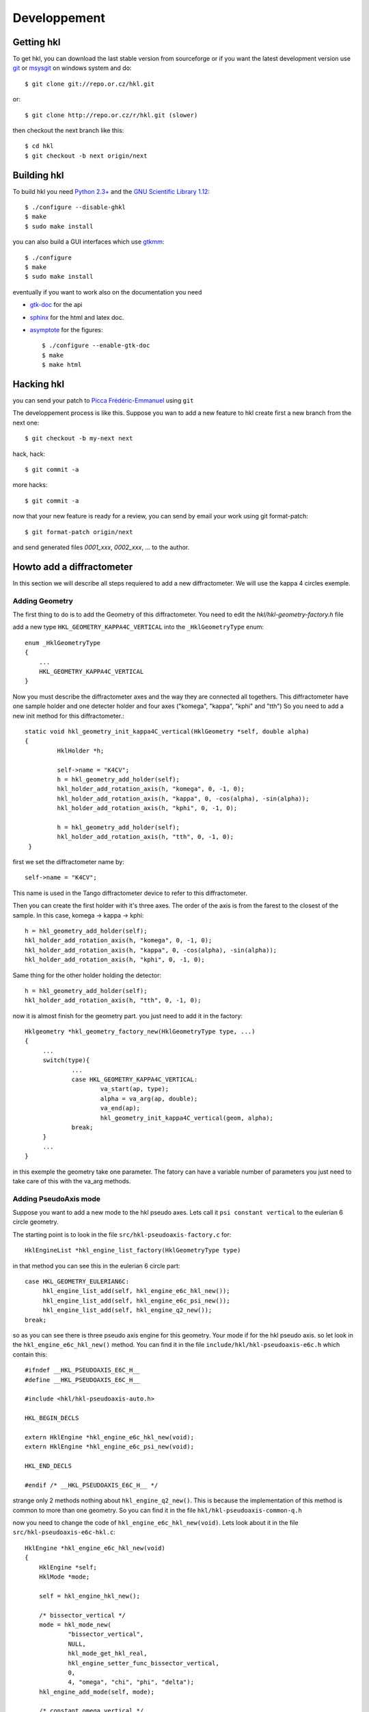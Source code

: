.. _development:

Developpement
#############

Getting hkl
***********

To get hkl, you can download the last stable version from sourceforge or if you
want the latest development version use `git <http://git.or.cz/>`_ or
`msysgit <http://code.google.com/p/msysgit/downloads/list>`_ on windows system and
do::

	$ git clone git://repo.or.cz/hkl.git

or::

	$ git clone http://repo.or.cz/r/hkl.git (slower)

then checkout the next branch like this::

	$ cd hkl
	$ git checkout -b next origin/next

Building hkl
************

To build hkl you need `Python 2.3+ <http://www.python.org>`_ and the
`GNU Scientific Library 1.12 <http://www.gnu.org/software/gsl/>`_::

     $ ./configure --disable-ghkl
     $ make
     $ sudo make install

you can also build a GUI interfaces which use `gtkmm <http://www.gtkmm.org>`_::

    $ ./configure
    $ make
    $ sudo make install

eventually if you want to work also on the documentation you need

+ `gtk-doc <http://www.gtk.org/gtk-doc/>`_ for the api
+ `sphinx <http://sphinx.pocoo.org/>`_ for the html and latex doc.
+ `asymptote <http://asymptote.sourceforge.net/>`_ for the figures::

  $ ./configure --enable-gtk-doc
  $ make
  $ make html

Hacking hkl
***********

you can send your patch to `Picca Frédéric-Emmanuel <picca@synchrotron-soleil.fr>`_ using
``git``

The developpement process is like this. Suppose you wan to add a new feature to
hkl create first a new branch from the next one::

    $ git checkout -b my-next next

hack, hack::

     $ git commit -a

more hacks::

     $ git commit -a

now that your new feature is ready for a review, you can send by
email your work using git format-patch::

     $ git format-patch origin/next

and send generated files `0001_xxx`, `0002_xxx`, ... to the author.

Howto add a diffractometer
**************************

In this section we will describe all steps requiered to add a new
diffractometer. We will use the kappa 4 circles exemple.

Adding Geometry
===============

.. highlight:: c
   :linenothreshold: 5

The first thing to do is to add the Geometry of this
diffractometer. You need to edit the `hkl/hkl-geometry-factory.h` file

add a new type ``HKL_GEOMETRY_KAPPA4C_VERTICAL`` into the ``_HklGeometryType`` enum::

    enum _HklGeometryType
    {
	...
	HKL_GEOMETRY_KAPPA4C_VERTICAL
    }

Now you must describe the diffractometer axes and the way they are
connected all togethers.  This diffractometer have one sample holder
and one detecter holder and four axes ("komega", "kappa", "kphi" and
"tth") So you need to add a new init method for this diffractometer.::

       static void hkl_geometry_init_kappa4C_vertical(HklGeometry *self, double alpha)
       {
		HklHolder *h;

		self->name = "K4CV";
		h = hkl_geometry_add_holder(self);
		hkl_holder_add_rotation_axis(h, "komega", 0, -1, 0);
		hkl_holder_add_rotation_axis(h, "kappa", 0, -cos(alpha), -sin(alpha));
		hkl_holder_add_rotation_axis(h, "kphi", 0, -1, 0);

		h = hkl_geometry_add_holder(self);
		hkl_holder_add_rotation_axis(h, "tth", 0, -1, 0);
	}

first we set the diffractometer name by::

      self->name = "K4CV";

This name is used in the Tango diffractometer device to refer to this
diffractometer.

Then you can create the first holder with it's three axes. The order
of the axis is from the farest to the closest of the sample. In this
case, komega -> kappa -> kphi::

      h = hkl_geometry_add_holder(self);
      hkl_holder_add_rotation_axis(h, "komega", 0, -1, 0);
      hkl_holder_add_rotation_axis(h, "kappa", 0, -cos(alpha), -sin(alpha));
      hkl_holder_add_rotation_axis(h, "kphi", 0, -1, 0);

Same thing for the other holder holding the detector::

     h = hkl_geometry_add_holder(self);
     hkl_holder_add_rotation_axis(h, "tth", 0, -1, 0);

now it is almost finish for the geometry part. you just need to add it
in the factory::

   Hklgeometry *hkl_geometry_factory_new(HklGeometryType type, ...)
   {
	...
	switch(type){
		...
		case HKL_GEOMETRY_KAPPA4C_VERTICAL:
			va_start(ap, type);
			alpha = va_arg(ap, double);
			va_end(ap);
			hkl_geometry_init_kappa4C_vertical(geom, alpha);
		break;
	}
	...
   }

in this exemple the geometry take one parameter. The fatory can have a
variable number of parameters you just need to take care of this with
the va_arg methods.

Adding PseudoAxis mode
======================

Suppose you want to add a new mode to the hkl pseudo axes. Lets call
it ``psi constant vertical`` to the eulerian 6 circle geometry.

The starting point is to look in the file ``src/hkl-pseudoaxis-factory.c`` for::

    HklEngineList *hkl_engine_list_factory(HklGeometryType type)

in that method you can see this in the eulerian 6 circle part::

   case HKL_GEOMETRY_EULERIAN6C:
	hkl_engine_list_add(self, hkl_engine_e6c_hkl_new());
	hkl_engine_list_add(self, hkl_engine_e6c_psi_new());
	hkl_engine_list_add(self, hkl_engine_q2_new());
   break;

so as you can see there is three pseudo axis engine for this
geometry. Your mode if for the hkl pseudo axis. so let look in the
``hkl_engine_e6c_hkl_new()`` method.  You can find it
in the file ``include/hkl/hkl-pseudoaxis-e6c.h`` which contain this::

   #ifndef __HKL_PSEUDOAXIS_E6C_H__
   #define __HKL_PSEUDOAXIS_E6C_H__

   #include <hkl/hkl-pseudoaxis-auto.h>

   HKL_BEGIN_DECLS

   extern HklEngine *hkl_engine_e6c_hkl_new(void);
   extern HklEngine *hkl_engine_e6c_psi_new(void);

   HKL_END_DECLS

   #endif /* __HKL_PSEUDOAXIS_E6C_H__ */

strange only 2 methods nothing about
``hkl_engine_q2_new()``. This is because the
implementation of this method is common to more than one geometry. So
you can find it in the file ``hkl/hkl-pseudoaxis-common-q.h``

now you need to change the code of
``hkl_engine_e6c_hkl_new(void)``. Lets look about it in
the file ``src/hkl-pseudoaxis-e6c-hkl.c``::

    HklEngine *hkl_engine_e6c_hkl_new(void)
    {
	HklEngine *self;
	HklMode *mode;

	self = hkl_engine_hkl_new();

	/* bissector_vertical */
	mode = hkl_mode_new(
		"bissector_vertical",
		NULL,
		hkl_mode_get_hkl_real,
		hkl_engine_setter_func_bissector_vertical,
		0,
		4, "omega", "chi", "phi", "delta");
	hkl_engine_add_mode(self, mode);

	/* constant_omega_vertical */
	mode = hkl_mode_new(
		"constant_omega_vertical",
		NULL,
		hkl_mode_get_hkl_real,
		hkl_mode_set_hkl_real,
		0,
		3, "chi", "phi", "delta");
	hkl_engine_add_mode(self, mode);

	/* constant_chi_vertical */
	mode = hkl_mode_new(
		"constant_chi_vertical",
		NULL,
		hkl_mode_get_hkl_real,
		hkl_mode_set_hkl_real,
		0,
		3, "omega", "phi", "delta");
	hkl_engine_add_mode(self, mode);

	/* constant_phi_vertical */
	mode = hkl_mode_new(
		"constant_phi_vertical",
		NULL,
		hkl_mode_get_hkl_real,
		hkl_mode_set_hkl_real,
		0,
		3, "omega", "chi", "delta");
	hkl_engine_add_mode(self, mode);

	/* lifting_detector_phi */
	mode = hkl_mode_new(
		"lifting_detector_phi",
		NULL,
		hkl_mode_get_hkl_real,
		hkl_mode_set_hkl_real,
		0,
		3, "phi", "gamma", "delta");
	hkl_engine_add_mode(self, mode);

	/* lifting_detector_omega */
	mode = hkl_mode_new(
		"lifting_detector_omega",
		NULL,
		hkl_mode_get_hkl_real,
		hkl_mode_set_hkl_real,
		0,
		3, "omega", "gamma", "delta");
	hkl_engine_add_mode(self, mode);

	/* lifting_detector_mu */
	mode = hkl_mode_new(
		"lifting_detector_mu",
		NULL,
		hkl_mode_get_hkl_real,
		hkl_mode_set_hkl_real,
		0,
		3, "mu", "gamma", "delta");
	hkl_engine_add_mode(self, mode);

	/* double_diffraction vertical*/
	HklParameter h2;
	HklParameter k2;
	HklParameter l2;

	hkl_parameter_init(&h2, "h2", -1, 1, 1,
			   HKL_TRUE, HKL_TRUE,
			   NULL, NULL);
	hkl_parameter_init(&k2, "k2", -1, 1, 1,
			   HKL_TRUE, HKL_TRUE,
			   NULL, NULL);
	hkl_parameter_init(&l2, "l2", -1, 1, 1,
			   HKL_TRUE, HKL_TRUE,
			   NULL, NULL);

	mode = hkl_mode_new(
		"double_diffraction_vertical",
		NULL,
		hkl_mode_get_hkl_real,
		hkl_mode_set_double_diffraction_real,
		3, &h2, &k2, &l2,
		4, "omega", "chi", "phi", "delta");
	hkl_engine_add_mode(self, mode);

	/* bissector_horizontal */
	mode = hkl_mode_new(
		"bissector_horizontal",
		NULL,
		hkl_mode_get_hkl_real,
		hkl_engine_setter_func_bissector_horizontal,
		0,
		5, "mu", "omega", "chi", "phi", "gamma");
	hkl_engine_add_mode(self, mode);

	/* double_diffraction_horizontal */
	mode = hkl_mode_new(
		"double_diffraction_horizontal",
		NULL,
		hkl_mode_get_hkl_real,
		hkl_mode_set_double_diffraction_real,
		3, &h2, &k2, &l2,
		4, "mu", "chi", "phi", "gamma");
	hkl_engine_add_mode(self, mode);

	hkl_engine_select_mode(self, 0);

	return self;
    }

so you "just" need to add a new mode like this::

	/* double_diffraction_horizontal */
	mode = hkl_mode_new(
		"psi_constant_vertical",
		NULL,
		hkl_mode_get_hkl_real,
		hkl_mode_set_psi_constant_vertical,
		3, &h2, &k2, &l2,
		4, "omega", "chi", "phi", "delta");
	hkl_engine_add_mode(self, mode);

So the first parameter of the hkl_mode_new method

+ name is the name of the mode
+ then the init functions (usually you need to store the current state of the geometry to be able to use the pseudo axis). Here no need for this init method so we put ``NULL``.

+ then the get method which compute for a given geometry the pseudo axis value. the hkl get method ``hkl_mode_get_hkl_real`` is completely generic and do not depend of the geometry. No need to write it.

+ then the set method which compute a geometry for the given pseudo axis values. Now you need to work a little bit and write the set method.

+ the parameters of your mode

  + first the number of parameters : 3
  + then each parameters (pointer on the right parameters) for this mode we have 3 parameters h2, k2, l2 which are the coordinates of a sample reference direction use to compute the psi value.

+ the name of axes used by the set method.

  + first the number of axes used by the set method : 4
  + then all axes names.

In fact the "set" method know nothing about the axes names, so you can
use a set method with different kind of geometries. The association is
only done during the mode creation.

At the end you need to add this mode to the pseudo axis engine with
``hkl_engine_add_mode(self, mode);``

that's all.

Now let see how this "set" method could be written. In our case we
want to compute the geometry angles for a given h, k, l pseudo axis
values keeping the angle between the reference reciprocal space vector
(h2, k2, l2) and the diffraction plane defined by the incomming beam
and the outgoing beam::

	    static int hkl_mode_set_psi_constant_vertical(HklEngine *engine,
									     HklGeometry *geometry,
								             HklDetector *detector,
								             HklSample *sample)
	    {
		hkl_engine_prepare_internal(engine, geometry, detector,
							sample);

		return hkl_engine_solve_function(engine, psi_constant_vertical);
	    }

the prepare internal part is about initializing the solver with the
given geometry, detector and sample. Then comes the
hkl_engine_solve_function which need the
psi_constant_vertical function to work. This method use the GSL
library to find the given function roots (where f(x) = 0).  Lets see
how it works for the "bissector_horizontal" mode::

    static int bissector_horizontal(const gsl_vector *x, void *params, gsl_vector *f)
    {
	double mu, omega, gamma;
	double const *x_data = gsl_vector_const_ptr(x, 0);
	double *f_data = gsl_vector_ptr(f, 0);

	RUBh_minus_Q(x_data, params, f_data);

	mu = x_data[0];
	omega = x_data[1];
	gamma = x_data[4];

	f_data[3] = omega;
	f_data[4] = gamma - 2 * fmod(mu, M_PI);

	return  GSL_SUCCESS;
    }

The bissector_horizotal method is used by the setter method of the
mode to compute the right set of axes angles corresponding to the
pseudo axes values you want to reach. This method compute the
difference between these pseudo axes values and the ones computed from
the axes angles. It can be decompose in three parts:

The first three of these equations are given for the function
``RUBH_minus_Q``: they are the diference between the h,k,l values that
want to be set and the h,k,l values computed for a possible
combination of angles::

	    f_data[0] = h-h(x)
	    f_data[1] = k-k(x)
	    f_data[2] = l-l(x)

As the bissector_horizontal mode use 5 axes you need to find 2 other
equations to be able to solve your mode. The first one is :math:`omega
= 0`} for an horizontal mode::

  f_data[3] = omega

and the last one is for the bissector parameter :math:`gamma=2*mu`::

    f_data[4] = gamma - 2 * fmod(mu, M_PI)

One question could be why this complicate ``f4 = gamma - 2 * fmod(mu,
M_PI)`` equation instead of a simpler ``f4 = gamma - 2 * mu`` ?  this
is because the bissector_horizontal method is also called by a
solution multiplicator to gives the user plenty of equivalent
solutions. This multiplicator do some operations like ``omega = pi -
omega`` or ``omega = - omega`` on the axes.  Then it check that the
new angles combination gives also :math:`f(x) = 0`. This is the
explaination of this more complicate equation.

So in our case we need to build something like::

   static int psi_constant_vertical(const gsl_vector *x, void *params, gsl_vector *f)
   {
	double mu, omega, gamma;
	double const *x_data = gsl_vector_const_ptr(x, 0);
	double *f_data = gsl_vector_ptr(f, 0);

	RUBh_minus_Q(x_data, params, f_data);

	f_data[3] = ???;

	return  GSL_SUCCESS;
    }

The missing part is about the psi computation. ``f3 = psi (target) -
psi(x)``.  Calculation psi is done in the psi pseudo axis common
part::

	   static int psi(const gsl_vector *x, void *params, gsl_vector *f)

This psi method is the equivalent of psi_constant_vertical. So you
need to factorize the psi calculation in between psi_constant_vertical
and psi.

